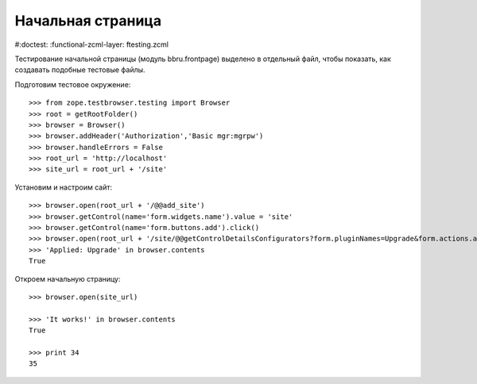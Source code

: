 ==================
Начальная страница
==================

#:doctest:
:functional-zcml-layer: ftesting.zcml

Тестирование начальной страницы (модуль bbru.frontpage) выделено в
отдельный файл, чтобы показать, как создавать подобные тестовые файлы.

Подготовим тестовое окружение::

  >>> from zope.testbrowser.testing import Browser
  >>> root = getRootFolder()
  >>> browser = Browser()
  >>> browser.addHeader('Authorization','Basic mgr:mgrpw')
  >>> browser.handleErrors = False
  >>> root_url = 'http://localhost'
  >>> site_url = root_url + '/site'

Установим и настроим сайт::

  >>> browser.open(root_url + '/@@add_site')
  >>> browser.getControl(name='form.widgets.name').value = 'site'
  >>> browser.getControl(name='form.buttons.add').click()
  >>> browser.open(root_url + '/site/@@getControlDetailsConfigurators?form.pluginNames=Upgrade&form.actions.apply=True')
  >>> 'Applied: Upgrade' in browser.contents
  True

Откроем начальную страницу::

  >>> browser.open(site_url)

  >>> 'It works!' in browser.contents
  True

  >>> print 34
  35


